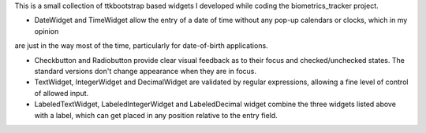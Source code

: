 This is a small collection of ttkbootstrap based widgets I developed while coding the biometrics_tracker project.

+ DateWidget and TimeWidget allow the entry of a date of time without any pop-up calendars or clocks, which in my opinion
are just in the way most of the time, particularly for date-of-birth applications.

+ Checkbutton and Radiobutton provide clear visual feedback as to their focus and checked/unchecked states.  The standard versions don't change appearance when they are in focus.

+ TextWidget, IntegerWidget and DecimalWidget are validated by regular expressions, allowing a fine level of control of allowed input.

+ LabeledTextWidget, LabeledIntegerWidget and LabeledDecimal widget combine the three widgets listed above with a label, which can get placed in any position relative to the entry field.
